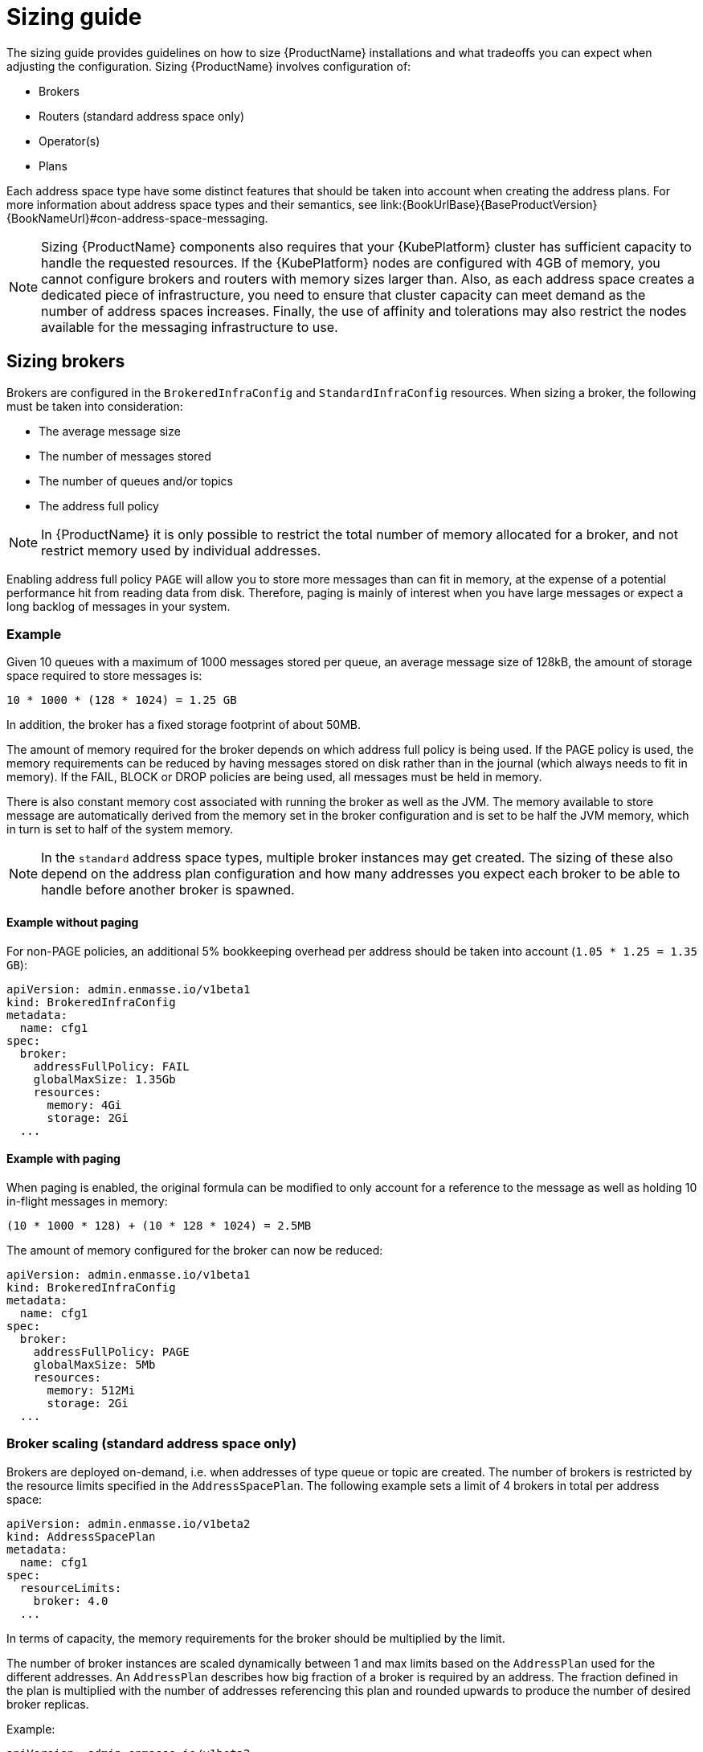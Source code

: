 [id='sizing-guide-{context}']
= Sizing guide

The sizing guide provides guidelines on how to size {ProductName} installations and what tradeoffs you can expect when adjusting the configuration. Sizing {ProductName} involves configuration of:

* Brokers 
* Routers (standard address space only)
* Operator(s)
* Plans

Each address space type have some distinct features that should be taken into account when creating the address plans. For more information about address space types and their semantics, see link:{BookUrlBase}{BaseProductVersion}{BookNameUrl}#con-address-space-messaging.

NOTE: Sizing {ProductName} components also requires that your {KubePlatform} cluster has sufficient capacity to handle the requested resources. If the {KubePlatform} nodes are configured with 4GB of memory, you cannot configure brokers and routers with memory sizes larger than. Also, as each address space creates a dedicated piece of infrastructure, you need to ensure that cluster capacity can meet demand as the number of address spaces increases. Finally, the use of affinity and tolerations may also restrict the nodes available for the messaging infrastructure to use.

== Sizing brokers

Brokers are configured in the `BrokeredInfraConfig` and `StandardInfraConfig` resources. When sizing a broker, the following must be taken into consideration:

* The average message size
* The number of messages stored
* The number of queues and/or topics
* The address full policy

NOTE: In {ProductName} it is only possible to restrict the total number of memory allocated for a broker, and not restrict memory used by individual addresses.

Enabling address full policy `PAGE` will allow you to store more messages than can fit in memory, at the expense of a potential performance hit from reading data from disk. Therefore, paging is mainly of interest when you have large messages or expect a long backlog of messages in your system.

=== Example

Given 10 queues with a maximum of 1000 messages stored per queue, an average message size of 128kB, the amount of storage space required to store messages is:

```
10 * 1000 * (128 * 1024) = 1.25 GB
```

In addition, the broker has a fixed storage footprint of about 50MB.

The amount of memory required for the broker depends on which address full policy is being used. If the PAGE policy is used, the memory requirements can be reduced by having messages stored on disk rather than in the journal (which always needs to fit in memory). If the FAIL, BLOCK or DROP policies are being used, all messages must be held in memory.

There is also  constant memory cost associated with running the broker as well as the JVM. The memory available to store message are automatically derived from the memory set in the broker configuration and is set to be half the JVM memory, which in turn is set to half of the system memory.

NOTE: In the `standard` address space types, multiple broker instances may get created. The sizing of these also depend on the address plan configuration and how many addresses you expect each broker to be able to handle before another broker is spawned.

==== Example without paging

For non-PAGE policies, an additional 5% bookkeeping overhead per address should be taken into account (`1.05 * 1.25 = 1.35 GB`):

[source,yaml,options="nowrap",subs="+quotes,attributes"]
----
apiVersion: admin.enmasse.io/v1beta1
kind: BrokeredInfraConfig
metadata:
  name: cfg1
spec:
  broker:
    addressFullPolicy: FAIL
    globalMaxSize: 1.35Gb
    resources:
      memory: 4Gi
      storage: 2Gi
  ...
----

==== Example with paging

When paging is enabled, the original formula can be modified to only account for a reference to the message as well as holding 10 in-flight messages in memory:

``` 
(10 * 1000 * 128) + (10 * 128 * 1024) = 2.5MB
```

The amount of memory configured for the broker can now be reduced:

[source,yaml,options="nowrap",subs="+quotes,attributes"]
----
apiVersion: admin.enmasse.io/v1beta1
kind: BrokeredInfraConfig
metadata:
  name: cfg1
spec:
  broker:
    addressFullPolicy: PAGE
    globalMaxSize: 5Mb
    resources:
      memory: 512Mi
      storage: 2Gi
  ...
----

=== Broker scaling (standard address space only)

Brokers are deployed on-demand, i.e. when addresses of type queue or topic are created. The number of brokers is restricted by the resource limits specified in the `AddressSpacePlan`. The following example sets a limit of 4 brokers in total per address space:

----
apiVersion: admin.enmasse.io/v1beta2
kind: AddressSpacePlan
metadata:
  name: cfg1
spec:
  resourceLimits:
    broker: 4.0
  ...
----

In terms of capacity, the memory requirements for the broker should be multiplied by the limit.

The number of broker instances are scaled dynamically between 1 and max limits based on the `AddressPlan` used for the different addresses. An `AddressPlan` describes how big fraction of a broker is required by an address. The fraction defined in the plan is multiplied with the number of addresses referencing this plan and rounded upwards to produce the number of desired broker replicas. 

Example:
----
apiVersion: admin.enmasse.io/v1beta2
kind: AddressPlan
metadata:
  name: plan1
spec:
  ...
  resources:
    broker: 0.01
----

If you create 110 addresses with `plan1` as the plan, the number of broker replicas will be `ceil(110 * 0.01) = 2 replicas`. 

The total number of brokers will capped by the address space plan resource limits.

== Routers

Routers are configured in the `StandardInfraConfig` resource. The router sizing must take the following into account:

* The number of addresses
* The number of connections and links
* Link capacity

The router does not persist any state and therefore does not require persistent storage.

Address configuration itself does not require significant amount of router memory. However, queues and subscriptions require an additional 2 links between the router and broker per address.

The total number of links is then the number of queues/subscriptions + the number of client links. Each link requires metadata and buffers in the router to deal with routing messages for that link.

The router link capacity affects how many in-flight messages the router will handle per link. Setting this to a high value could improve performance, but at the cost of potentially more memory being used to hold in-flight messages. If you have low-volume client traffic, using the default link capacity should be sufficient.

=== Example

Sizing should accomodate 500 anycast and 1000 queued addresses, with 10000 connected clients (1 link each), with a link capacity of 100 (max number of in-flight messages per link), and an average message size of 512 bytes.

Based on measurements, an estimated 20kB overhead per anycast address is realistic:
[options="nowrap",subs="+quotes,attributes"]
----
500 * 20kB = 10MB
----

Memory usage of queues and topics is slightly higher than for anycast addresses, with a 40kB overhead per address. In addition, each link may have up to `linkCapacity` messages in flight:
[options="nowrap",subs="+quotes,attributes"]
----
(1000 * 40kB) + (2000 * 100 * 512) = 135MB
----

Memory usage of client connections/links:
[options="nowrap",subs="+quotes,attributes"]
----
10000 * 100 * 512 = 488MB
----

The total amount of router memory required for this configuration (including a constant base memory of 50MB) is `10 + 135 + 488 + 50 = 683MB`. 

In order to ensure max connections and links is not exceeded, a router policy can be applied as well. The router config looks at follows:

[source,yaml,options="nowrap",subs="+quotes,attributes"]
----
apiVersion: admin.enmasse.io/v1beta1
kind: StandardInfraConfig 
metadata:
  name: cfg1
spec:
  router:
    resources:
      memory: 700Mi
    linkCapacity: 100
    policy:
      maxConnections: 10000
      maxSessionsPerConnection: 1
      maxSendersPerConnection: 1
      maxReciversPerConnection: 1
  ...
----

=== High Availability

Configuring routes for HA (High Availability) means you need to multiply the minimum required router replicas by the memory per router to get the expected memory usage.

=== Router scaling

Routers are scaled dynamically on demand within the interval of `minReplicas` defined in the `StandardInfraConfig` resource and `resourceLimits.router` defined in the `AddressSpacePlan`. To restrict the number of routers to max four, but requiring a minimum amount of 2 routers for HA purposes, the following configuration is needed:

----
apiVersion: admin.enmasse.io/v1beta1
kind: StandardInfraConfig 
metadata:
  name: cfg1
spec:
  router:
    minReplicas: 2
  ...
---
apiVersion: admin.enmasse.io/v1beta2
kind: AddressSpacePlan
metadata:
  name: plan1
spec:
  infraConfigRef: cfg1
  resourceLimits:
    router: 4
  ...
----

In terms of capacity, the memory requirements for the router should be multiplied by the resource limit. The router will scale up to the resource limits defined in the `AddressSpacePlan` for the address space.

The number of router replicas are scaled dynamically between the min and max limits based on the `AddressPlan` used for the different addresses. An `AddressPlan` describes how big fraction of a router is required by an address. The fraction defined in the plan is multiplied with the number of addresses referencing this plan and rounded upwards to produce the number of desired router replicas. 

Example:
----
apiVersion: admin.enmasse.io/v1beta2
kind: AddressPlan
metadata:
  name: plan1
spec:
  ...
  resources:
    router: 0.01
----

If you create 110 addresses with `plan1` as the plan, the number of router replicas will be `ceil(110 * 0.01) = 2 replicas`. 

If the amount of replicas go above the address space plan limit, the addresses exceeding the max will remain in the `Pending` state and an error message describing the issue will be set in the `Address` status section.

== Operators

Operators are tasked with reading all address configuration and applying this to the routers and brokers. The operators should be sized proportionally to the number of addresses.

In the `standard` address space, the operator pod contains two processes, `agent` and `standard-controller`. These cannot be sized individually, but memory usage of both are proportional to the number of addresses. In the `brokered` space, there is only a single `agent` process.

NOTE: the operator processes are running either on a JVM or a Node.JS VM. The memory for these should be sized twice the amount of memory required for the address configuration itself.

=== Example

Each address adds about 20kB overhead to the operator process. With 1500 addresses, an additional `1500 * 2kB = 30MB` is needed for the operator process.

In addition, there is a base memory requirement of 256MB for these processes, making the total operator memory `256 + 30 = 286 MB`. This can be configured in both the `StandardInfraConfig` and `BrokeredInfraConfig` resources:
[source,yaml,options="nowrap",subs="+quotes,attributes"]
----
apiVersion: admin.enmasse.io/v1beta1
kind: StandardInfraConfig 
metadata:
  name: cfg1
spec:
  admin:
    resources:
      memory: 300Mi 
  ...
----


== Plans

Plans enable dynamic scaling in the `standard` address space, as shown in the broker and router sizing sections. At the cluster level, the combination of plans and infrastructure configs will determine the max number of pods that can be deployed on the cluster. At present, {ProductName} does not support limiting the number of address spaces that gets created, so some policy on who is allowed to create them should be applied. This can be handled through standard {KubePlatform} policies.

From a capacity planning perspective, it is useful to understand what the maximum number of pods and memory can be consumed for a given address space.

.Procedure

. Save the following script as `check-memory.sh`
+
NOTE: Memory is assumed to be defined using the 'Mi' unit, while storage is assumed to be defined using the 'Gi' unit. All of `admin`, `router` and `broker` must have limits set in order for the script to work as expected.
+
[source,shell,options="nowrap",subs="+quotes,attributes"]
----
#!/usr/bin/env bash
PLAN=$1

total_pods=0
total_memory_mb=0
total_storage_gb=0

routers=$(oc get addressspaceplan $PLAN -o jsonpath='{.spec.resourceLimits.router}')
brokers=$(oc get addressspaceplan $PLAN -o jsonpath='{.spec.resourceLimits.broker}')
infra=$(oc get addressspaceplan $PLAN -o jsonpath='{.spec.infraConfigRef}')

operator_memory=$(oc get standardinfraconfig $infra -o jsonpath='{.spec.admin.resources.memory}')
broker_memory=$(oc get standardinfraconfig $infra -o jsonpath='{.spec.broker.resources.memory}')
broker_storage=$(oc get standardinfraconfig $infra -o jsonpath='{.spec.broker.resources.storage}')
router_memory=$(oc get standardinfraconfig $infra -o jsonpath='{.spec.router.resources.memory}')

total_pods=$((routers + brokers + 1))
total_memory_mb=$(( (routers * ${router_memory%Mi}) + (brokers * ${broker_memory%Mi}) + ${operator_memory%Mi}))
total_storage_gb=$(( brokers * ${broker_storage%Gi}))

echo "Pods: ${total_pods}. Memory: ${total_memory_mb} MB. Storage: ${total_storage_gb} GB"
----

. Run it as follows:
+
----
bash calculate-memory.sh _standard-small_
----

. If all components have limits defined in the assumed units, it will output the total resource limits for address spaces using this plan:
+
----
Pods: 3. Memory: 1280 MB. Storage: 2 GB
----